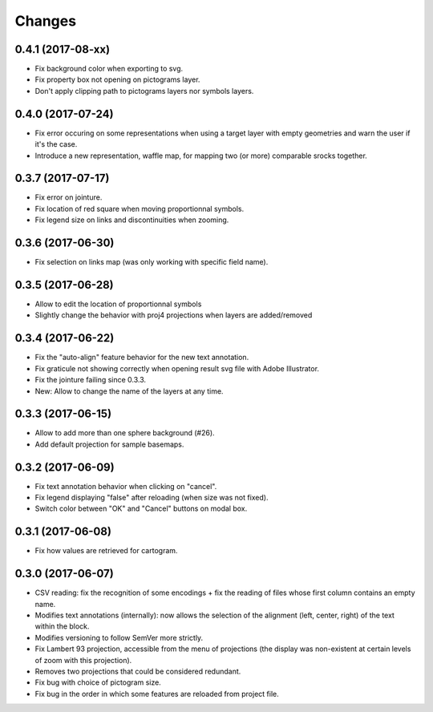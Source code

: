 Changes
=======

0.4.1 (2017-08-xx)
------------------

- Fix background color when exporting to svg.

- Fix property box not opening on pictograms layer.

- Don't apply clipping path to pictograms layers nor symbols layers.


0.4.0 (2017-07-24)
------------------

- Fix error occuring on some representations when using a target layer with empty geometries and warn the user if it's the case.

- Introduce a new representation, waffle map, for mapping two (or more) comparable srocks together.


0.3.7 (2017-07-17)
------------------

- Fix error on jointure.

- Fix location of red square when moving proportionnal symbols.

- Fix legend size on links and discontinuities when zooming.


0.3.6 (2017-06-30)
------------------

- Fix selection on links map (was only working with specific field name).


0.3.5 (2017-06-28)
------------------

- Allow to edit the location of proportionnal symbols

- Slightly change the behavior with proj4 projections when layers are added/removed


0.3.4 (2017-06-22)
------------------

- Fix the "auto-align" feature behavior for the new text annotation.

- Fix graticule not showing correctly when opening result svg file with Adobe Illustrator.

- Fix the jointure failing since 0.3.3.

- New: Allow to change the name of the layers at any time.


0.3.3 (2017-06-15)
------------------

- Allow to add more than one sphere background (#26).

- Add default projection for sample basemaps.


0.3.2 (2017-06-09)
------------------

- Fix text annotation behavior when clicking on "cancel".

- Fix legend displaying "false" after reloading (when size was not fixed).

- Switch color between "OK" and "Cancel" buttons on modal box.


0.3.1 (2017-06-08)
------------------

- Fix how values are retrieved for cartogram.


0.3.0 (2017-06-07)
------------------

- CSV reading: fix the recognition of some encodings + fix the reading of files whose first column contains an empty name.

- Modifies text annotations (internally): now allows the selection of the alignment (left, center, right) of the text within the block.

- Modifies versioning to follow SemVer more strictly.

- Fix Lambert 93 projection, accessible from the menu of projections (the display was non-existent at certain levels of zoom with this projection).

- Removes two projections that could be considered redundant.

- Fix bug with choice of pictogram size.

- Fix bug in the order in which some features are reloaded from project file.
